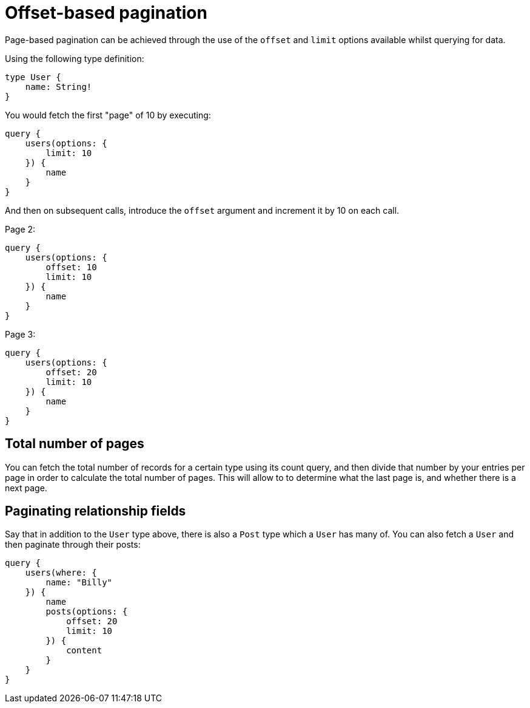 [[pagination-offset-based]]
= Offset-based pagination

Page-based pagination can be achieved through the use of the `offset` and `limit` options available whilst querying for data.

Using the following type definition:

[source, graphql]
----
type User {
    name: String!
}
----

You would fetch the first "page" of 10 by executing:

[source, graphql]
----
query {
    users(options: {
        limit: 10
    }) {
        name
    }
}
----

And then on subsequent calls, introduce the `offset` argument and increment it by 10 on each call.

Page 2:
[source, graphql]
----
query {
    users(options: {
        offset: 10
        limit: 10
    }) {
        name
    }
}
----

Page 3:
[source, graphql]
----
query {
    users(options: {
        offset: 20
        limit: 10
    }) {
        name
    }
}
----

== Total number of pages

You can fetch the total number of records for a certain type using its count query, and then divide that number by your entries per page in order to calculate the total number of pages. This will allow to to determine what the last page is, and whether there is a next page.

== Paginating relationship fields

Say that in addition to the `User` type above, there is also a `Post` type which a `User` has many of. You can also fetch a `User` and then paginate through their posts:

[source, graphql]
----
query {
    users(where: {
        name: "Billy"
    }) {
        name
        posts(options: {
            offset: 20
            limit: 10
        }) {
            content
        }
    }
}
----
